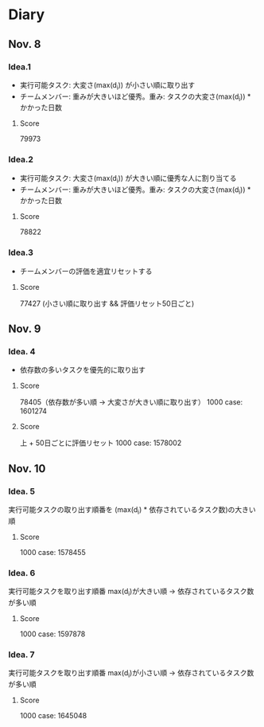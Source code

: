 * Diary
  
** Nov. 8

*** Idea.1
   - 実行可能タスク: 大変さ(max(d_{i})) が小さい順に取り出す
   - チームメンバー: 重みが大きいほど優秀。重み: タスクの大変さ(max(d_{i})) * かかった日数
**** Score
	79973

*** Idea.2
   - 実行可能タスク: 大変さ(max(d_{i})) が大きい順に優秀な人に割り当てる
   - チームメンバー: 重みが大きいほど優秀。重み: タスクの大変さ(max(d_{i})) * かかった日数
**** Score
	78822

*** Idea.3
   - チームメンバーの評価を適宜リセットする
**** Score
	77427 (小さい順に取り出す && 評価リセット50日ごと)

** Nov. 9

*** Idea. 4
	- 依存数の多いタスクを優先的に取り出す

**** Score
	 78405（依存数が多い順 -> 大変さが大きい順に取り出す）
	 1000 case: 1601274

**** Score
	 上 + 50日ごとに評価リセット
	 1000 case: 1578002

** Nov. 10

*** Idea. 5
	実行可能タスクの取り出す順番を (max(d_{i}) * 依存されているタスク数)の大きい順

**** Score
	 1000 case: 1578455
	 
*** Idea. 6
	実行可能タスクを取り出す順番 max(d_{i})が大きい順 -> 依存されているタスク数が多い順

**** Score
	 1000 case: 1597878

*** Idea. 7
	実行可能タスクを取り出す順番 max(d_{i})が小さい順 -> 依存されているタスク数が多い順

**** Score
	 1000 case: 1645048
